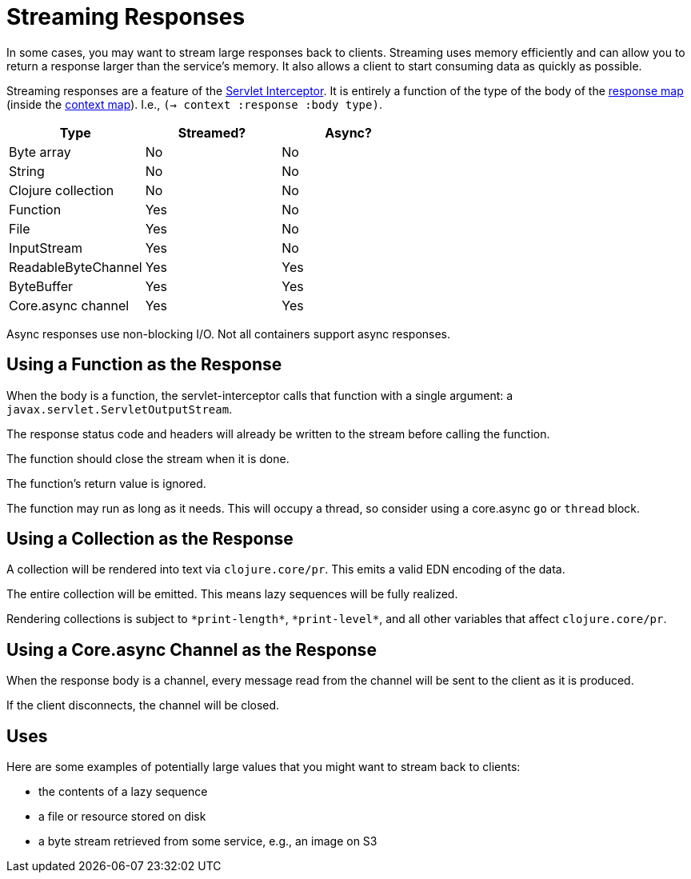 = Streaming Responses

In some cases, you may want to stream large responses back to clients.
Streaming uses memory efficiently and can allow you to return a
response larger than the service's memory. It also allows a client to
start consuming data as quickly as possible.

Streaming responses are a feature of the
link:servlet-interceptor[Servlet Interceptor]. It is entirely a
function of the type of the body of the link:response-map[response
map] (inside the link:context-map[context map]). I.e., `(-> context :response :body type)`.

|===
| Type | Streamed? | Async?

| Byte array
| No
| No

| String
| No
| No

| Clojure collection
| No
| No

| Function
| Yes
| No

| File
| Yes
| No

| InputStream
| Yes
| No

| ReadableByteChannel
| Yes
| Yes

| ByteBuffer
| Yes
| Yes

| Core.async channel
| Yes
| Yes

|===

Async responses use non-blocking I/O. Not all containers support async
responses.

== Using a Function as the Response

When the body is a function, the servlet-interceptor calls that
function with a single argument: a `javax.servlet.ServletOutputStream`.

The response status code and headers will already be written to the
stream before calling the function.

The function should close the stream when it is done.

The function's return value is ignored.

The function may run as long as it needs. This will occupy a thread,
so consider using a core.async `go` or `thread` block.

== Using a Collection as the Response

A collection will be rendered into text via `clojure.core/pr`. This
emits a valid EDN encoding of the data.

The entire collection will be emitted. This means lazy sequences will
be fully realized.

Rendering collections is subject to `\*print-length*`, `\*print-level*`,
and all other variables that affect `clojure.core/pr`.

== Using a Core.async Channel as the Response

When the response body is a channel, every message read from the
channel will be sent to the client as it is produced.

If the client disconnects, the channel will be closed.

== Uses

Here are some examples of potentially large values that you might want
to stream back to clients:

- the contents of a lazy sequence
- a file or resource stored on disk
- a byte stream retrieved from some service, e.g., an image on S3
